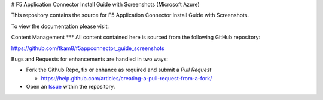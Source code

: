 # F5 Application Connector Install Guide with Screenshots (Microsoft Azure)

This repository contains the source for F5 Application Connector Install Guide with Screenshots.

To view the documentation please visit:



Content Management
***
All content contained here is sourced from the following GitHub 
repository:

https://github.com/tkam8/f5appconnector_guide_screenshots

Bugs and Requests for enhancements are handled in two ways:

- Fork the Github Repo, fix or enhance as required and submit a *Pull Request*
  
  - https://help.github.com/articles/creating-a-pull-request-from-a-fork/

- Open an 
  `Issue <https://github.com/tkam8/f5appconnector_guide_screenshots/issues>`_ within
  the repository.